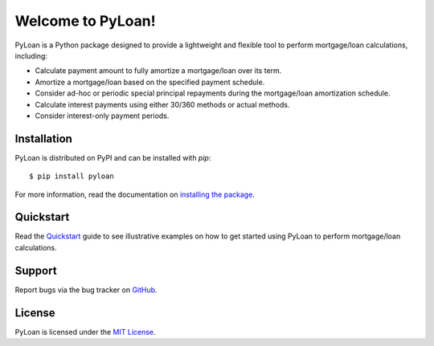 Welcome to PyLoan!
==================
PyLoan is a Python package designed to provide a lightweight and flexible tool to perform mortgage/loan calculations, including:

* Calculate payment amount to fully amortize a mortgage/loan over its term.
* Amortize a mortgage/loan based on the specified payment schedule.
* Consider ad-hoc or periodic special principal repayments during the mortgage/loan amortization schedule.
* Calculate interest payments using either 30/360 methods or actual methods.
* Consider interest-only payment periods.

Installation
------------
PyLoan is distributed on PyPI and can be installed with `pip`::

  $ pip install pyloan

For more information, read the documentation on `installing the package <https://pyloan.readthedocs.io/en/latest/installation.html>`_.

Quickstart
----------
Read the `Quickstart <https://pyloan.readthedocs.io/en/latest/quickstart.html>`_ guide to see illustrative examples on how to get started using PyLoan to perform mortgage/loan calculations.

Support
-------
Report bugs via the bug tracker on `GitHub <https://github.com/sudo-dakix/pyloan/issues>`_.

License
-------
PyLoan is licensed under the `MIT License <https://github.com/sudo-dakix/pyloan/blob/master/LICENSE>`_.
